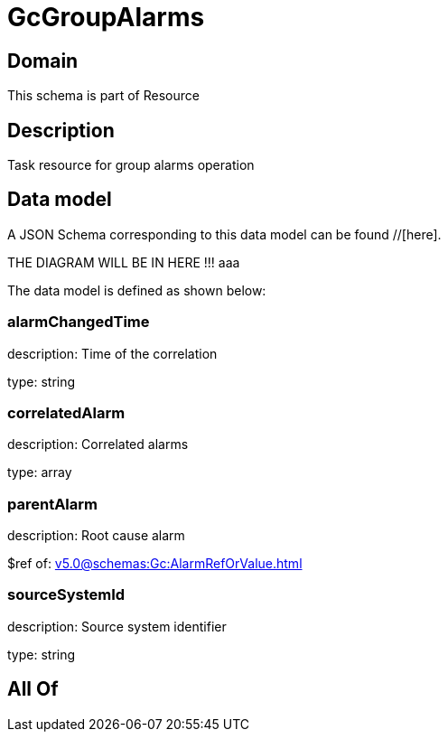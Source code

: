 = GcGroupAlarms

[#domain]
== Domain

This schema is part of Resource

[#description]
== Description
Task resource for group alarms operation


[#data_model]
== Data model

A JSON Schema corresponding to this data model can be found //[here].

THE DIAGRAM WILL BE IN HERE !!!
aaa

The data model is defined as shown below:


=== alarmChangedTime
description: Time of the correlation

type: string


=== correlatedAlarm
description: Correlated alarms

type: array


=== parentAlarm
description: Root cause alarm

$ref of: xref:v5.0@schemas:Gc:AlarmRefOrValue.adoc[]


=== sourceSystemId
description: Source system identifier

type: string


[#all_of]
== All Of

